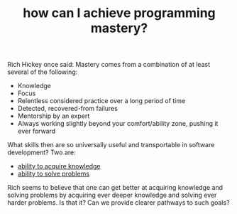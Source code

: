 :PROPERTIES:
:ID:       66b81b56-dce4-4219-aeb1-b38a685c6e7a
:END:
#+TITLE: how can I achieve programming mastery?
#+hugo_lastmod: Time-stamp: <2022-05-11 08:36:17 wferreir>

Rich Hickey once said: Mastery comes from a combination of at least several of the following:

- Knowledge
- Focus
- Relentless considered practice over a long period of time
- Detected, recovered-from failures
- Mentorship by an expert
- Always working slightly beyond your comfort/ability zone, pushing it ever forward

What skills then are so universally useful and transportable in software development? Two are:
- [[id:d97f42b5-5697-4002-bbf5-ba11ce94bbb1][ability to acquire knowledge]]
- [[id:8c4ebcbe-c9b6-4387-bad3-e2e91376daeb][ability to solve problems]]

Rich seems to believe that one can get better at acquiring knowledge and solving
problems by acquiring ever deeper knowledge and solving ever harder problems. Is
that it? Can we provide clearer pathways to such goals?
